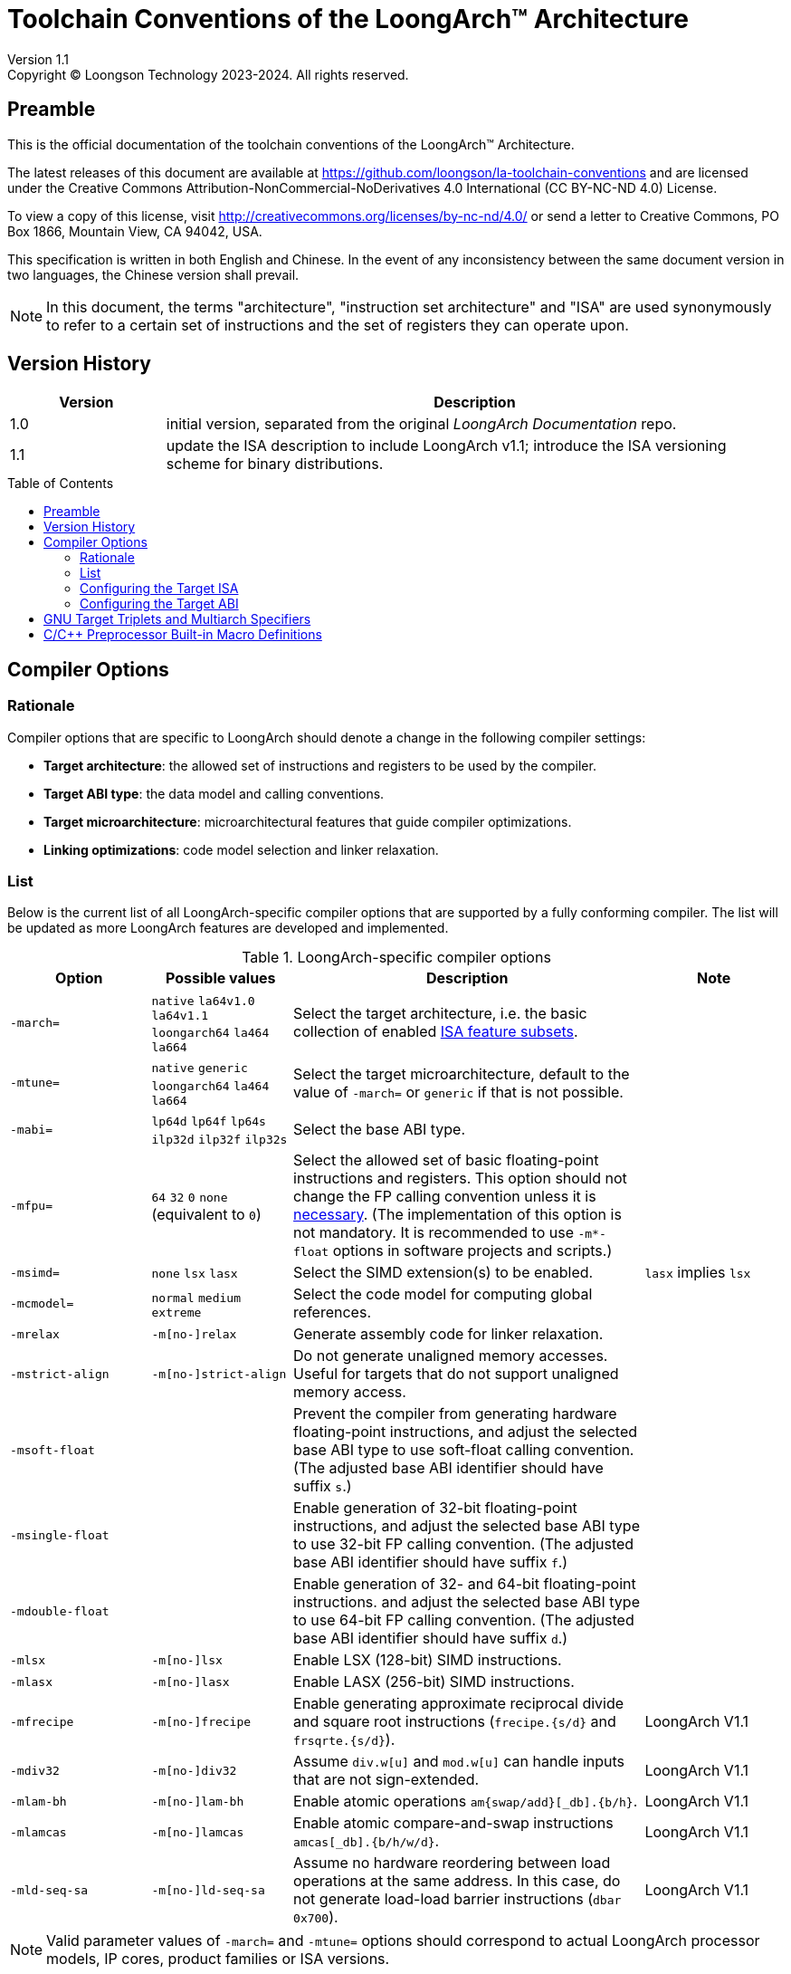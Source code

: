 = Toolchain Conventions of the LoongArch™ Architecture
Version 1.1
Copyright © Loongson Technology 2023-2024. All rights reserved.
:doctype: article
:title-page:
:icons: font
:toc: macro
:toclevels: 3
:toctitle:

== Preamble

This is the official documentation of the toolchain conventions of
the LoongArch™ Architecture.

The latest releases of this document are available at
https://github.com/loongson/la-toolchain-conventions and are licensed under
the Creative Commons Attribution-NonCommercial-NoDerivatives 4.0 International
(CC BY-NC-ND 4.0) License.

To view a copy of this license, visit
http://creativecommons.org/licenses/by-nc-nd/4.0/
or send a letter to Creative Commons, PO Box 1866, Mountain View,
CA 94042, USA.

This specification is written in both English and Chinese. In the event of any
inconsistency between the same document version in two languages, the Chinese
version shall prevail.

NOTE: In this document, the terms "architecture", "instruction set architecture"
and "ISA" are used synonymously to refer to a certain set of instructions and
the set of registers they can operate upon.

== Version History

[%header,cols="^2,8"]
|====
|Version
^|Description

|1.0
|initial version, separated from the original __LoongArch Documentation__ repo.

|1.1
|update the ISA description to include LoongArch v1.1;
introduce the ISA versioning scheme for binary distributions.
|====

toc::[]


== Compiler Options

=== Rationale

Compiler options that are specific to LoongArch should denote a change
in the following compiler settings:

- *Target architecture*: the allowed set of instructions and registers
to be used by the compiler.

- *Target ABI type*: the data model and calling conventions.

- *Target microarchitecture*: microarchitectural features that guide
compiler optimizations.

- *Linking optimizations*: code model selection and linker relaxation.

=== List

Below is the current list of all LoongArch-specific compiler options that
are supported by a fully conforming compiler. The list will be updated
as more LoongArch features are developed and implemented.

.LoongArch-specific compiler options
[%header,cols="^2m,^2,^5,^2"]
|===
|Option
|Possible values
|Description
|Note

|-march=
|`native` `la64v1.0` `la64v1.1` `loongarch64` `la464` `la664`
|Select the target architecture, i.e.
the basic collection of enabled <<feature-subsets,ISA feature subsets>>.
|

|-mtune=
|`native` `generic` `loongarch64` `la464` `la664`
|Select the target microarchitecture, default to the value of `-march=`
or `generic` if that is not possible.
|

|-mabi=
|`lp64d` `lp64f` `lp64s` `ilp32d` `ilp32f` `ilp32s`
|Select the base ABI type.
|

|-mfpu=
|`64` `32` `0` `none` (equivalent to `0`)
|Select the allowed set of basic floating-point instructions and registers.
This option should not change the FP calling convention unless it is <<abi-fallback,necessary>>.
(The implementation of this option is not mandatory. It is recommended to use
`-m*-float` options in software projects and scripts.)
|

|-msimd=
|`none` `lsx` `lasx`
|Select the SIMD extension(s) to be enabled.
|`lasx` implies `lsx`


|-mcmodel=
|`normal` `medium` `extreme`
|Select the code model for computing global references.
|

|-mrelax
|`-m[no-]relax`
|Generate assembly code for linker relaxation.
|

|-mstrict-align
|`-m[no-]strict-align`
|Do not generate unaligned memory accesses.
Useful for targets that do not support unaligned memory access.
|


|-msoft-float
|
|Prevent the compiler from generating hardware floating-point instructions,
and adjust the selected base ABI type to use soft-float calling convention.
(The adjusted base ABI identifier should have suffix `s`.)
|

|-msingle-float
|
|Enable generation of 32-bit floating-point instructions,
and adjust the selected base ABI type to use 32-bit FP calling convention.
(The adjusted base ABI identifier should have suffix `f`.)
|

|-mdouble-float
|
|Enable generation of 32- and 64-bit floating-point instructions.
and adjust the selected base ABI type to use 64-bit FP calling convention.
(The adjusted base ABI identifier should have suffix `d`.)
|

|-mlsx
|`-m[no-]lsx`
|Enable LSX (128-bit) SIMD instructions.
|

|-mlasx
|`-m[no-]lasx`
|Enable LASX (256-bit) SIMD instructions.
|

|-mfrecipe
|`-m[no-]frecipe`
|Enable generating approximate reciprocal divide and square root instructions
(`frecipe.{s/d}` and `frsqrte.{s/d}`).
|LoongArch V1.1

|-mdiv32
|`-m[no-]div32`
|Assume `div.w[u]` and `mod.w[u]` can handle inputs that are not sign-extended.
|LoongArch V1.1

|-mlam-bh
|`-m[no-]lam-bh`
|Enable atomic operations `am{swap/add}[_db].{b/h}`.
|LoongArch V1.1

|-mlamcas
|`-m[no-]lamcas`
|Enable atomic compare-and-swap instructions `amcas[_db].{b/h/w/d}`.
|LoongArch V1.1

|-mld-seq-sa
|`-m[no-]ld-seq-sa`
|Assume no hardware reordering between load operations at the same address.
In this case, do not generate load-load barrier instructions (`dbar 0x700`).
|LoongArch V1.1

|===

NOTE: Valid parameter values of `-march=` and `-mtune=` options should correspond to
actual LoongArch processor models, IP cores, product families or ISA versions.

For one compilation command, the effective order of all LoongArch-specific
compiler options is computed with the following general rules:

1. Within each category in the above tables, only the last-seen option
   is effective (`-m*-float` falls into the same category).
2. `-march=` and `-mabi=` always precede other options.
3. On the basis of rule 1 and 2, any options with parameters
   (i.e. with `=`) precedes all options without parameters.
4. If the above rule failed to determine the effective order between
   two options, unless specified by the following table, they should
   have independent meanings. (i.e. the effective order between them
   does not affect the compiler's final configuration)

.Special processing rules for certain compiler option combinations
[%header,cols="^2m,^2,^4"]
|===
|Option combination
|Compiler behavior
|Description

|-mfpu=[none\|0\|32] [-ml[a]sx\|-msimd=l[a]sx]
.2+|Abort
.2+|The 64-bit FPU must be present with any SIMD extensions.

|-m[soft\|single]-float [-ml[a]sx\|-msimd=l[a]sx]

|-mlasx -mno-lasx
|In this particular order, the two options are cancelled out.
|If LSX was previously disabled by `-march=`, `-msimd=`, `-mno-lsx`
or the compiler's default settings, it should still be disabled.
|===

The compiler should reach the final target configuration by applying
the options in their effective order. Options that appears later in
the order can override existing configurations.

The following sections will cover the details of
the target ISA / ABI configuration items.

=== Configuring the Target ISA

[[feature-subsets]]
Certain features of the LoongArch ISA may evolve independently and combine freely
in processor implementations. To support the possible variations of a LoongArch target
with a consistent model, we make a modular abstraction of the target ISA, where
an ISA implementation can always be identified as a combination of __feature subsets__.

The feature subsets are divided into two categories: __base architectures__ and
__ISA extensions__.  A base architecture is the core component of the target ISA,
which defines the basic integer and floating-point operations, and an __ISA extension__
may represent either the base of an extended ISA component or added features in an update.

<<target-presets,The possible values of the `-march=` parameters>> are some meaningful
combinations of the ISA feature subsets. It is recommended to specify `-march=` first
when composing compiler options for a given target platform.

image::compiler-isa-config-model-EN.svg[]

The compiler should at least implement one ISA configuration represented by an
`-march=` parameter value, which includes a base architecture and a number of
ISA extensions. The compiler options that relates to the control of these
extensions should also be implemented. For unimplemented combinations of these
options, the compiler may abort.

.Base Architecture
[%header,cols="^2,^1,^5"]
|===
|Name
|Symbol
|Description

|LoongArch64 base architecture
|`la64`
|ISA defined in __LoongArch Reference Manual - Volume 1: Basic Architecture__ v1.00.
|===

The following table lists all ISA extensions that should be abstracted by the compiler
and the options that enable/disable them.

.ISA extensions
[%header,cols="^2,^1,^2,^5"]
|===
|Name
|Symbol
|Related option(s)
|Description of the option(s)

|Basic Floating-Point Processing Unit
.^|`fpu64` `fpu32` `fpunone`
.^|`-mfpu=[none\|32\|64]`
|Selects the allowed set of basic floating-point instructions
and floating-point registers. This is part of the base
architecture, where it gets its default value, but may be
adjusted independently.

|Loongson SIMD extension
.^|`lsx`
.^|`-m[no-]lsx`
|Allow or do not allow generating LSX 128-bit SIMD instructions.
Enabling `lsx` requires `fpu64`.

|Loongson Advanced SIMD extension
.^|`lasx`
.^|`-m[no-]lasx`
|Allow or do not allow generating LASX 256-bit SIMD instructions.
Enabling `lasx` requires `lsx`.

|LoongArch V1.1 features
.^|`v1.1`
|`-m[no-]div32` +
`-m[no-]frecipe` +
`-m[no-]lam-bh` +
`-m[no-]lamcas` +
`-m[no-]ld-seq-sa`
|Enable or disable features introduced by LoongArch V1.1.
The LSX / LASX part of the LoongArch v1.1 update should only be
enabled with `lsx` / `lasx` itself enabled.
|===

[[target-presets]]
The following table list the targets that represents specific
LoongArch hardware with microarchitectural features to optimize
for. These are valid parameters to either `-march=` or `-mtune=`.

.Targets representing specific hardware
[%header,cols="^2,^2,^2"]
|===
|Name (`-march` parameter)
|ISA feature subsets
|Target of optimization

|`native`
|auto-detected +
(native compilers only)
|auto-detected microarchitecture model / features

|`loongarch64`
|`la64` [`fpu64`]
|Generic LoongArch 64-bit (LA64) processors

|`la464`
|`la64` [`fpu64` `lsx` `lasx`]
|LA464 processor core

|`la664`
|`la64` [`fpu64` `lsx` `lasx` `v1.1`]
|LA664 processor core
|===

Using the namespace of `-march=` targets, we also define a versioning scheme
to promote binary compatibility between LoongArch programs and implementations.
In addition to the IP core / product model names, __ISA versions__ can also be
the parameter of `-march=` options, which are tags that identify sets of
commonly agreed ISA features to be implemented by the processors and used by
the software. It is advisable to use `-march=<ISA version>` as the only
compiler option to describe the target ISA when building binary distributions
of software.

.ISA version targets
[%header,cols="^1,^1,^1"]
|===
|Name (`-march=` parameter)
|ISA feature subsets
|Version number (major.minor)

|`la64v1.0`
|`la64` [`fpu64` `lsx`]
|`1.0`

|`la64v1.1`
|`la64` [`fpu64` `lsx` `v1.1`]
|`1.1`
|===

[[abi-types]]
=== Configuring the Target ABI

Like configuring the target ISA, a complete ABI configuration of LoongArch
consists of two parts, the *base ABI* and the *ABI extension*. The former
describes the data model and calling convention in general, while the latter
denotes an overall adjustment to the base ABI, which may require support
from certain ISA extensions.

Please be noted that there is only ONE ABI extension slot in an ABI
configuration. They do not combine with one another,
and are, in principle, mutually incompatible.

A new ABI extension type will not be added to this document unless
it implies certain significant performance / functional advantage
that no compiler optimization techniques can provide without
altering the ABI.

There are six base ABI types, whose standard names are the same as
the `-mabi` values that select them. The compiler may choose to implement
one or more of these base ABI types, possibly according to the range of
implemented target ISA variants.

.Base ABI Types
[%header,cols="^1,^1,^1"]
|===
|Standard name  |Data model
|Bit-width of argument / return value GPRs / FPRs
|`lp64d`        |LP64       |64 / 64
|`lp64f`        |LP64       |64 / 32
|`lp64s`        |LP64       |64 / (none)
|`ilp32d`       |ILP32      |32 / 64
|`ilp32f`       |ILP32      |32 / 32
|`ilp32s`       |ILP32      |32 / (none)
|===

The following table lists all ABI extension types and
related compiler options. A compiler may choose to implement
any subset of these extensions that contains `base`.

The default ABI extension type is `base` when referring to
an ABI type with only the "base" component.

.ABI Extension Types
[%header,cols="^1,^1,^1"]
|===
|Name
|Compiler options
|Description

|`base`
|(none)
|conforms to the https://loongson.github.io/LoongArch-Documentation/LoongArch-ELF-ABI-EN.html[LoongArch ELF psABI]
|===

[[default-arch-abi]]
The compiler should know the default ABI to use during its build time.
If the ABI extension type is not explicitly configured,
`base` should be used.

In principle, the target ISA configuration should not affect the decision
of the target ABI. When certain ISA feature required by explicit
(i.e. from the compiler's command-line arguments) ABI configuration
cannot be met due constraints imposed by ISA options, the compiler should
abort with an error message to complain about the conflict.

When the ABI is not fully constrained by the compiler options, the default
configuration of either the base ABI or the ABI extension, whichever is missing
from the command line, should be attempted. If this default ABI setting
cannot be implemented by the explicitly configured target ISA, the expected
behavior is *undefined* since the user is encouraged to specify which
ABI to use when choosing a smaller instruction set than the default.

[[abi-fallback]]
In this case, it is suggested that the compiler should abort with
an error message, however, for user-friendliness, it may also choose
to ignore the default base ABI or ABI extension and select a viable
fallback ABI for the currently enabled ISA feature subsets with caution.
It is also recommended that the compiler should notify the user about the
ABI change, optionally with a compiler warning.
For example, passing `-mfpu=none` as the only command-line argument
may cause a compiler configured with `lp64d` / `base` default ABI
to automatically select `lp64s` / `base` instead.

When the target ISA configuration cannot be uniquely decided from the given
compiler options, the implementation-defined default values should be consulted first.
If the default ISA setting is insufficient for implementing the ABI configuration,
the compiler should try enabling the missing ISA feature subsets according to the
following table, as long as they are not explicitly disabled or excluded from usage.

.Minimal architecture requirements for implementing each ABI type.
[%header,cols="^1,^1,^1"]
|===
|Base ABI type
|ABI extension type
|Minimal required ISA feature subsets

|`lp64d`
|`base`
|`la64` [`fpu64`]

|`lp64f`
|`base`
|`la64` [`fpu32`]

|`lp64s`
|`base`
|`la64` [`fpunone`]
|===

== GNU Target Triplets and Multiarch Specifiers

*Target triplet* is a core concept in the GNU build system.
It describes a platform on which the code runs and mostly consists of three fields:
the CPU family / model (`machine`), the vendor (`vendor`), and the operating
system name (`os`).

*Multiarch architecture apecifiers* are essentially standard directory names
where libraries are installed on a multiarch-flavored filesystem.
These strings are normalized GNU target triplets. See
https://wiki.debian.org/Multiarch/Tuples[debian documentation] for details.

This document recognizes the following `machine` strings
for the GNU triplets of LoongArch:

[[machine-strings]]
.LoongArch `machine` strings
[%header,cols="^1,^2"]
|===
|`machine`
|Description

|`loongarch64`
|LA64 base architecture (implies `lp64*` ABI)

|`loongarch32`
|LA32 base architecture (implies `ilp32*` ABI)
|===

As standard library directory names, the canonical multiarch architecture specifiers
of LoongArch should contain information about the ABI type of the libraries
that are meant to be released in the binary form and installed there.

While the integer base ABI is <<machine-strings, implied by the `machine` field>>,
the floating-point base ABI and the ABI extension type are encoded
with two string suffices (`<fabi-suffix><abiext-suffix>`) to the `os` field of the
specifier, respectively.

.List of possible `<fabi-suffix>`
[%header,cols="^1,^2"]
|===
|`<fabi-suffix>` |Description
|(empty string)  |The base ABI uses 64-bit FPRs for parameter passing. (`lp64d`)
|`f32`           |The base ABI uses 32-bit FPRs for parameter passing. (`lp64f`)
|`sf`            |The base ABI uses no FPR for parameter passing. (`lp64s`)
|===

.List of possible `<abiext-suffix>`
[%header,cols="^1,^2"]
|===
|`<abiext-suffix>`    |ABI extension type
|(empty string)       |`base`
|===

.List of LoongArch mulitarch specifiers
[%header,cols="^2,^1,^1,^2"]
|===
|ABI type +
(Base ABI / ABI extension)
|C Library | Kernel
|Multiarch specifier

|`lp64d` / `base`
| glibc | Linux
|`loongarch64-linux-gnu`

|`lp64f` / `base`
| glibc | Linux
|`loongarch64-linux-gnuf32`

|`lp64s` / `base`
| glibc | Linux
|`loongarch64-linux-gnusf`

|`lp64d` / `base`
| musl libc | Linux
|`loongarch64-linux-musl`

|`lp64f` / `base`
| musl libc | Linux
|`loongarch64-linux-muslf32`

|`lp64s` / `base`
| musl libc | Linux
|`loongarch64-linux-muslsf`
|===

== C/C++ Preprocessor Built-in Macro Definitions

.LoongArch-specific C/C++ Built-in Macros
[%header,cols="^2,^1,^3"]
|===
|Name
|Possible Values
|Description

|`\\__loongarch__`
|`1`
|Defined if the target is LoongArch.

|`__loongarch_grlen`
|`64`
|Bit-width of general purpose registers.

|`__loongarch_frlen`
|`0` `32` `64`
|Bit-width of floating-point registers (`0` if there is no FPU).

|`__loongarch_arch`
|`"loongarch64"` `"la464"` `"la664"` `"la64v1.0"` `"la64v1.1"`
|Target ISA preset as specified by `-march=`.
If `-march=` is not present, an implementation-defined default value should be
used. If `-march=native` is enabled (user-specified or the default value),
the result is automatically detected by the compiler.

|`__loongarch_tune`
|`"generic"` `"loongarch64"` `"la464"` `"la664"`
|Processor model as specified by `-mtune` or its default value.
If `-mtune=native` is enabled (either explicitly given or set with
`-march=native`), the result is automatically detected by the compiler.

|`__loongarch_lp64`
|`1` or undefined
|Defined if ABI uses the LP64 data model and 64-bit GPRs for parameter passing.

|`__loongarch_hard_float`
|`1` or undefined
|Defined if floating-point/extended ABI type is `single` or `double`.

|`__loongarch_soft_float`
|`1` or undefined
|Defined if floating-point/extended ABI type is `soft`.

|`__loongarch_single_float`
|`1` or undefined
|Defined if floating-point/extended ABI type is `single`.

|`__loongarch_double_float`
|`1` or undefined
|Defined if floating-point/extended ABI type is `double`.

|`__loongarch_sx`
|`1` or undefined
|Defined if the compiler enables the `lsx` ISA extension.

|`__loongarch_asx`
|`1` or undefined
|Defined if the compiler enables the `lasx` ISA extension.

|`__loongarch_simd_width`
|`128` `256` or undefined
|The maximum SIMD bit-width enabled by the compiler.
(`128` for `lsx`, and `256` for `lasx`)

|`__loongarch_frecipe`
|`1` or undefined
|Defined if `-mfrecipe` is enabled.

|`__loongarch_div32`
|`1` or undefined
|Defined if `-mdiv32` is enabled.

|`__loongarch_lam_bh`
|`1` or undefined
|Defined if `-mlam-bh` is enabled.

|`__loongarch_lamcas`
|`1` or undefined
|Defined if `-mlamcas` is enabled.

|`__loongarch_ld_seq_sa`
|`1` or undefined
|Defined if `-mld-seq-sa` is enabled.

|`__loongarch_version_major`
|`1` or undefined
|The minimally required LoongArch ISA version (major) to run the compiled program.
Undefined if no such version is known to the compiler.

|`__loongarch_version_minor`
|`0` `1` or undefined
|The minimally required LoongArch ISA version (minor) to run the compiled program.
Undefined if and only if `__loongarch_version_major` is undefined.
|===

The non-loongarch-specific macros listed below may also be helpful when composing
code that need to differentiate between ABIs in an architecture-agnostic manner.

.Non-LoongArch-specific C/C++ Built-in Macros
[%header,cols="^1,^3"]
|===
|Name
|Description

|`\\__BYTE_ORDER__`
|Byte order

|`\\__FLOAT_WORD_ORDER__`
|Byte order for floating-point data

|`\\__LP64__` `_LP64`
|Whether the ABI passes arguments in 64-bit GPRs and uses the `LP64` data model

|`\\__SIZEOF_SHORT__`
|Width of C/C++ `short` type, in bytes

|`\\__SIZEOF_INT__`
|Width of C/C++ `int` type, in bytes

|`\\__SIZEOF_LONG__`
|Width of C/C++ `long` type, in bytes

|`\\__SIZEOF_LONG_LONG__`
|Width of C/C++ `long long` type, in bytes

|`\\__SIZEOF_INT128__`
|Width of C/C++ `__int128` type, in bytes

|`\\__SIZEOF_POINTER__`
|Width of C/C++ pointer types, in bytes

|`\\__SIZEOF_PTRDIFF_T__`
|Width of C/C++ `ptrdiff_t` type, in bytes

|`\\__SIZEOF_SIZE_T__`
|Width of C/C++ `size_t` type, in bytes

|`\\__SIZEOF_WINT_T__`
|Width of C/C++ `wint_t` type, in bytes

|`\\__SIZEOF_WCHAR_T__`
|Width of C/C++ `wchar_t` type, in bytes

|`\\__SIZEOF_FLOAT__`
|Width of C/C++ `float` type, in bytes

|`\\__SIZEOF_DOUBLE__`
|Width of C/C++ `double` type, in bytes

|`\\__SIZEOF_LONG_DOUBLE__`
|Width of C/C++ `long double` type, in bytes
|===

The following built-in macro definitions are listed for compatibility
with legacy code. New programs should not assume existence of these macros,
and a conforming compiler may choose to implement none or all them.

.C/C++ Built-in Macros Provided for Compatibility with Legacy Code
[%header,cols="^1,^1,^2"]
|===
|Name
|Equivalent to
|Description

|`__loongarch64`
|`__loongarch_grlen == 64`
|Defined iff `__loongarch_grlen == 64`.

|`_LOONGARCH_ARCH`
|`__loongarch_arch`
|

|`_LOONGARCH_TUNE`
|`__loongarch_tune`
|

|`_LOONGARCH_SIM`
|
|Data model of the current ABI. Possible values are `_ABILP64` (LP64 data model) and `_ABILP32` (ILP32 data model).

|`_LOONGARCH_SZINT`
|`\\__SIZEOF_INT__` multiplied by 8
|Size of the `int` data type in bits.

|`_LOONGARCH_SZLONG`
|`\\__SIZEOF_LONG__` multiplied by 8
|Size of the `long` data type in bits.

|`_LOONGARCH_SZPTR`
|`\\__SIZEOF_POINTER__` multiplied by 8
|Size of the pointers in bits.
|===
